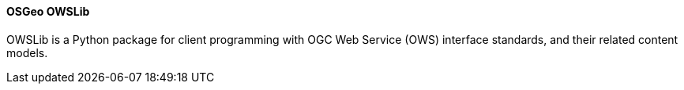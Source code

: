 [[owslib]]
==== OSGeo OWSLib
OWSLib is a Python package for client programming with OGC Web Service (OWS) interface standards, and their related content models.
